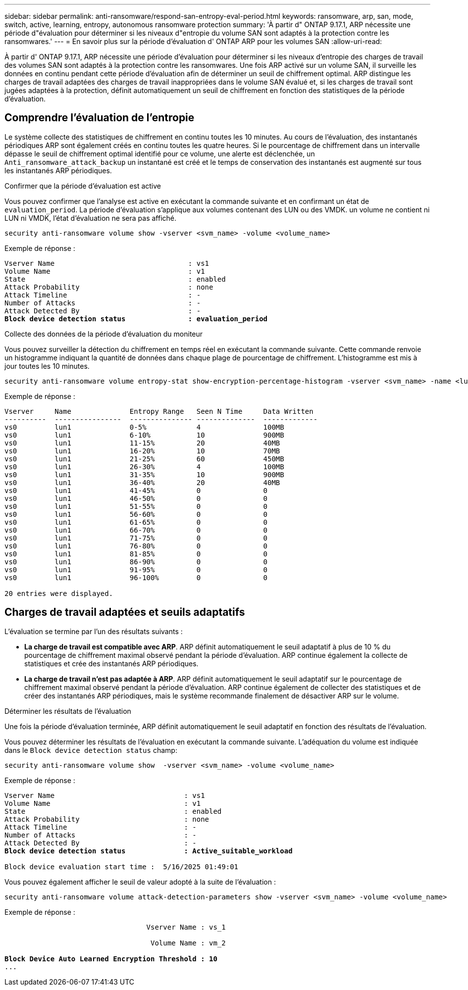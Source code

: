 ---
sidebar: sidebar 
permalink: anti-ransomware/respond-san-entropy-eval-period.html 
keywords: ransomware, arp, san, mode, switch, active, learning, entropy, autonomous ransomware protection 
summary: 'À partir d" ONTAP 9.17.1, ARP nécessite une période d"évaluation pour déterminer si les niveaux d"entropie du volume SAN sont adaptés à la protection contre les ransomwares.' 
---
= En savoir plus sur la période d'évaluation d' ONTAP ARP pour les volumes SAN
:allow-uri-read: 


[role="lead"]
À partir d' ONTAP 9.17.1, ARP nécessite une période d'évaluation pour déterminer si les niveaux d'entropie des charges de travail des volumes SAN sont adaptés à la protection contre les ransomwares. Une fois ARP activé sur un volume SAN, il surveille les données en continu pendant cette période d'évaluation afin de déterminer un seuil de chiffrement optimal. ARP distingue les charges de travail adaptées des charges de travail inappropriées dans le volume SAN évalué et, si les charges de travail sont jugées adaptées à la protection, définit automatiquement un seuil de chiffrement en fonction des statistiques de la période d'évaluation.



== Comprendre l'évaluation de l'entropie

Le système collecte des statistiques de chiffrement en continu toutes les 10 minutes. Au cours de l'évaluation, des instantanés périodiques ARP sont également créés en continu toutes les quatre heures.  Si le pourcentage de chiffrement dans un intervalle dépasse le seuil de chiffrement optimal identifié pour ce volume, une alerte est déclenchée, un `Anti_ransomware_attack_backup` un instantané est créé et le temps de conservation des instantanés est augmenté sur tous les instantanés ARP périodiques.

.Confirmer que la période d'évaluation est active
Vous pouvez confirmer que l'analyse est active en exécutant la commande suivante et en confirmant un état de `evaluation_period`. La période d'évaluation s'applique aux volumes contenant des LUN ou des VMDK. un volume ne contient ni LUN ni VMDK, l'état d'évaluation ne sera pas affiché.

[source, cli]
----
security anti-ransomware volume show -vserver <svm_name> -volume <volume_name>
----
Exemple de réponse :

[listing, subs="+quotes"]
----
Vserver Name                                : vs1
Volume Name                                 : v1
State                                       : enabled
Attack Probability                          : none
Attack Timeline                             : -
Number of Attacks                           : -
Attack Detected By                          : -
*Block device detection status               : evaluation_period*
----
.Collecte des données de la période d'évaluation du moniteur
Vous pouvez surveiller la détection du chiffrement en temps réel en exécutant la commande suivante. Cette commande renvoie un histogramme indiquant la quantité de données dans chaque plage de pourcentage de chiffrement. L'histogramme est mis à jour toutes les 10 minutes.

[source, cli]
----
security anti-ransomware volume entropy-stat show-encryption-percentage-histogram -vserver <svm_name> -name <lun_name> -duration real_time
----
Exemple de réponse :

[listing]
----
Vserver     Name              Entropy Range   Seen N Time     Data Written
----------  ----------------  --------------- --------------  -------------
vs0         lun1              0-5%            4               100MB
vs0         lun1              6-10%           10              900MB
vs0         lun1              11-15%          20              40MB
vs0         lun1              16-20%          10              70MB
vs0         lun1              21-25%          60              450MB
vs0         lun1              26-30%          4               100MB
vs0         lun1              31-35%          10              900MB
vs0         lun1              36-40%          20              40MB
vs0         lun1              41-45%          0               0
vs0         lun1              46-50%          0               0
vs0         lun1              51-55%          0               0
vs0         lun1              56-60%          0               0
vs0         lun1              61-65%          0               0
vs0         lun1              66-70%          0               0
vs0         lun1              71-75%          0               0
vs0         lun1              76-80%          0               0
vs0         lun1              81-85%          0               0
vs0         lun1              86-90%          0               0
vs0         lun1              91-95%          0               0
vs0         lun1              96-100%         0               0

20 entries were displayed.
----


== Charges de travail adaptées et seuils adaptatifs

L'évaluation se termine par l'un des résultats suivants :

* *La charge de travail est compatible avec ARP*. ARP définit automatiquement le seuil adaptatif à plus de 10 % du pourcentage de chiffrement maximal observé pendant la période d'évaluation. ARP continue également la collecte de statistiques et crée des instantanés ARP périodiques.
* *La charge de travail n'est pas adaptée à ARP*. ARP définit automatiquement le seuil adaptatif sur le pourcentage de chiffrement maximal observé pendant la période d'évaluation. ARP continue également de collecter des statistiques et de créer des instantanés ARP périodiques, mais le système recommande finalement de désactiver ARP sur le volume.


.Déterminer les résultats de l'évaluation
Une fois la période d’évaluation terminée, ARP définit automatiquement le seuil adaptatif en fonction des résultats de l’évaluation.

Vous pouvez déterminer les résultats de l'évaluation en exécutant la commande suivante. L'adéquation du volume est indiquée dans le  `Block device detection status` champ:

[source, cli]
----
security anti-ransomware volume show  -vserver <svm_name> -volume <volume_name>
----
Exemple de réponse :

[listing, subs="+quotes"]
----
Vserver Name                               : vs1
Volume Name                                : v1
State                                      : enabled
Attack Probability                         : none
Attack Timeline                            : -
Number of Attacks                          : -
Attack Detected By                         : -
*Block device detection status              : Active_suitable_workload*

Block device evaluation start time :  5/16/2025 01:49:01
----
Vous pouvez également afficher le seuil de valeur adopté à la suite de l'évaluation :

[source, cli]
----
security anti-ransomware volume attack-detection-parameters show -vserver <svm_name> -volume <volume_name>
----
Exemple de réponse :

[listing, subs="+quotes"]
----

                                  Vserver Name : vs_1

                                   Volume Name : vm_2

*Block Device Auto Learned Encryption Threshold : 10*
...

----
